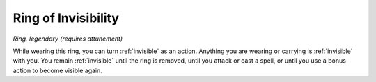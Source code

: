 Ring of Invisibility
~~~~~~~~~~~~~~~~~~~~


.. https://stackoverflow.com/questions/11984652/bold-italic-in-restructuredtext

.. raw:: html

   <style type="text/css">
     span.bolditalic {
       font-weight: bold;
       font-style: italic;
     }
   </style>

.. role:: bi
   :class: bolditalic


*Ring, legendary (requires attunement)*

While wearing this ring, you can turn :ref:`invisible` as an action. Anything
you are wearing or carrying is :ref:`invisible` with you. You remain :ref:`invisible`
until the ring is removed, until you attack or cast a spell, or until
you use a bonus action to become visible again.

